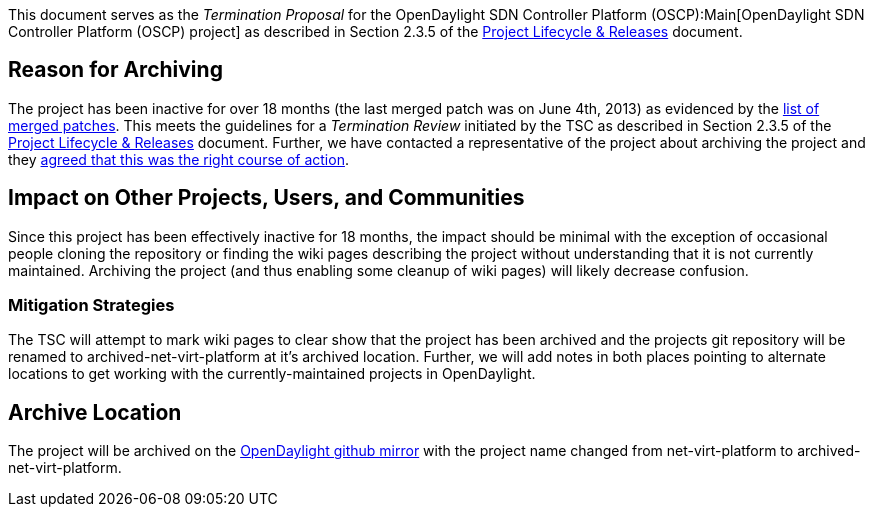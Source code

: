 This document serves as the _Termination Proposal_ for the
OpenDaylight SDN Controller Platform (OSCP):Main[OpenDaylight SDN
Controller Platform (OSCP) project] as described in Section 2.3.5 of the
http://www.opendaylight.org/project-lifecycle-releases[Project Lifecycle
& Releases] document.

[[reason-for-archiving]]
== Reason for Archiving

The project has been inactive for over 18 months (the last merged patch
was on June 4th, 2013) as evidenced by the
https://git.opendaylight.org/gerrit/#/q/project:net-virt-platform+status:merged[list
of merged patches]. This meets the guidelines for a _Termination Review_
initiated by the TSC as described in Section 2.3.5 of the
http://www.opendaylight.org/project-lifecycle-releases[Project Lifecycle
& Releases] document. Further, we have contacted a representative of the
project about archiving the project and they
https://lists.opendaylight.org/pipermail/tsc/2015-February/002645.html[agreed
that this was the right course of action].

[[impact-on-other-projects-users-and-communities]]
== Impact on Other Projects, Users, and Communities

Since this project has been effectively inactive for 18 months, the
impact should be minimal with the exception of occasional people cloning
the repository or finding the wiki pages describing the project without
understanding that it is not currently maintained. Archiving the project
(and thus enabling some cleanup of wiki pages) will likely decrease
confusion.

[[mitigation-strategies]]
=== Mitigation Strategies

The TSC will attempt to mark wiki pages to clear show that the project
has been archived and the projects git repository will be renamed to
archived-net-virt-platform at it's archived location. Further, we will
add notes in both places pointing to alternate locations to get working
with the currently-maintained projects in OpenDaylight.

[[archive-location]]
== Archive Location

The project will be archived on the
https://github.com/opendaylight/[OpenDaylight github mirror] with the
project name changed from net-virt-platform to
archived-net-virt-platform.
